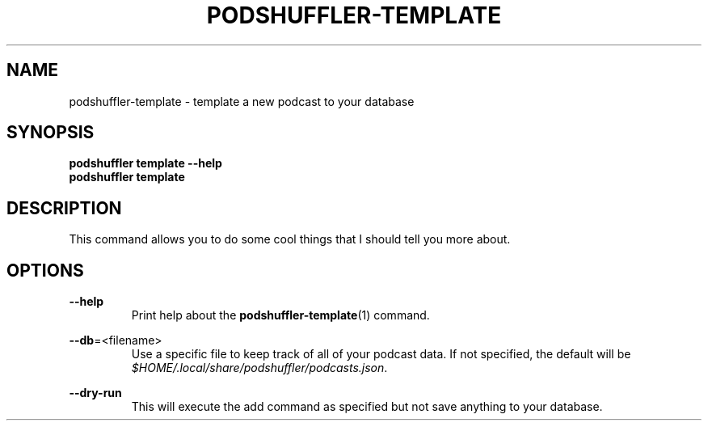 .\" Man page for podshuffler-template
.\" Patrick Nance <jpnance@gmail.com>
.TH PODSHUFFLER-TEMPLATE 1 "2020-03-14" "1.0" "Podshuffler"
.SH NAME
podshuffler-template \- template a new podcast to your database
.SH SYNOPSIS
.B podshuffler template --help
.br
.B podshuffler template
.SH DESCRIPTION
This command allows you to do some cool things that I should tell you more about.
.SH OPTIONS
.PP
\fB--help\fR
.RS
Print help about the \fBpodshuffler-template\fR(1) command.
.RE
.PP
\fB--db\fR=<filename>
.RS
Use a specific file to keep track of all of your podcast data. If not specified, the default will be \fI$HOME/.local/share/podshuffler/podcasts.json\fR.
.RE
.PP
\fB--dry-run\fR
.RS
This will execute the add command as specified but not save anything to your database.
.RE
